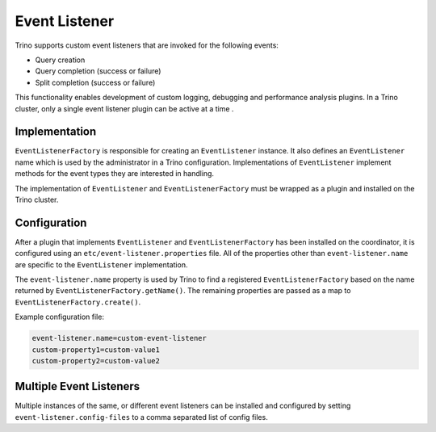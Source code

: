 ==============
Event Listener
==============

Trino supports custom event listeners that are invoked for the following
events:

* Query creation
* Query completion (success or failure)
* Split completion (success or failure)

This functionality enables development of custom logging, debugging and
performance analysis plugins. In a Trino cluster, only a single event
listener plugin can be active at a time .

Implementation
--------------

``EventListenerFactory`` is responsible for creating an
``EventListener`` instance. It also defines an ``EventListener``
name which is used by the administrator in a Trino configuration.
Implementations of ``EventListener`` implement methods for the event types
they are interested in handling.

The implementation of ``EventListener`` and ``EventListenerFactory``
must be wrapped as a plugin and installed on the Trino cluster.

Configuration
-------------

After a plugin that implements ``EventListener`` and
``EventListenerFactory`` has been installed on the coordinator, it is
configured using an ``etc/event-listener.properties`` file. All of the
properties other than ``event-listener.name`` are specific to the
``EventListener`` implementation.

The ``event-listener.name`` property is used by Trino to find a registered
``EventListenerFactory`` based on the name returned by
``EventListenerFactory.getName()``. The remaining properties are passed
as a map to ``EventListenerFactory.create()``.

Example configuration file:

.. code-block:: text

    event-listener.name=custom-event-listener
    custom-property1=custom-value1
    custom-property2=custom-value2

Multiple Event Listeners
------------------------

Multiple instances of the same, or different event listeners can be
installed and configured by setting ``event-listener.config-files``
to a comma separated list of config files.
